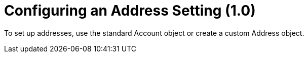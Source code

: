 = Configuring an Address Setting (1.0)

To set up addresses, use the standard [.object]#Account# object
or create a custom [.object]#Address# object.
